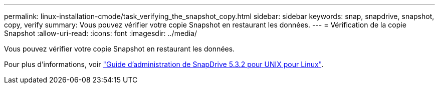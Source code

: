 ---
permalink: linux-installation-cmode/task_verifying_the_snapshot_copy.html 
sidebar: sidebar 
keywords: snap, snapdrive, snapshot, copy, verify 
summary: Vous pouvez vérifier votre copie Snapshot en restaurant les données. 
---
= Vérification de la copie Snapshot
:allow-uri-read: 
:icons: font
:imagesdir: ../media/


[role="lead"]
Vous pouvez vérifier votre copie Snapshot en restaurant les données.

Pour plus d'informations, voir https://library.netapp.com/ecm/ecm_download_file/ECMLP2849340["Guide d'administration de SnapDrive 5.3.2 pour UNIX pour Linux"].
